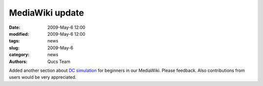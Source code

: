 MediaWiki update
################

:date: 2009-May-6 12:00
:modified: 2009-May-6 12:00
:tags: news
:slug: 2009-May-6
:category: news
:authors: Qucs Team

Added another section about `DC simulation`_ for beginners in our MediaWiki. Please feedback. Also contributions from users would be very appreciated.

.. _DC simulation: http://apps.sourceforge.net/mediawiki/qucs/index.php?title=DC_Simulation

